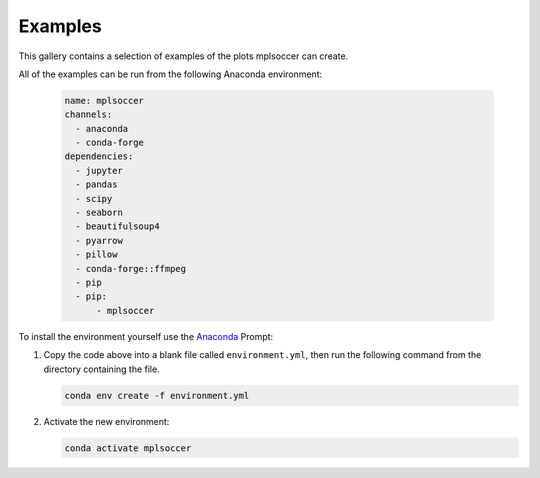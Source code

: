 Examples
========

This gallery contains a selection of examples of the plots mplsoccer can create.

All of the examples can be run from the following Anaconda environment:

   .. code :: yaml

      name: mplsoccer
      channels:
        - anaconda
        - conda-forge
      dependencies:
        - jupyter
        - pandas
        - scipy
        - seaborn
        - beautifulsoup4
        - pyarrow
        - pillow
        - conda-forge::ffmpeg
        - pip
        - pip:
            - mplsoccer

To install the environment yourself use the `Anaconda <https://www.anaconda.com/>`_ Prompt:

#. Copy the code above into a blank file called ``environment.yml``, then run the following command from the directory containing the file.

   .. code ::

      conda env create -f environment.yml

#. Activate the new environment:

   .. code ::

      conda activate mplsoccer
      
